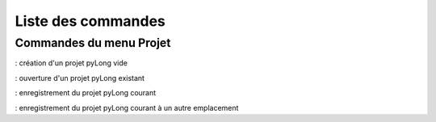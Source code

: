 Liste des commandes
*******************

Commandes du menu Projet
========================

|nouveau| : création d'un projet pyLong vide

.. |nouveau| image:: ./icones/nouveau.png
             :scale: 75%
             
|ouvrir| : ouverture d'un projet pyLong existant

.. |ouvrir| image:: ./icones/ouvrir.png
             :scale: 75%
             
|enregistrer| : enregistrement du projet pyLong courant

.. |enregistrer| image:: ./icones/enregistrer.png
             :scale: 75%
             
|enregistrer_sous| : enregistrement du projet pyLong courant à un autre emplacement

.. |enregistrer_sous| image:: ./icones/enregistrer_sous.png
             :scale: 50%             

